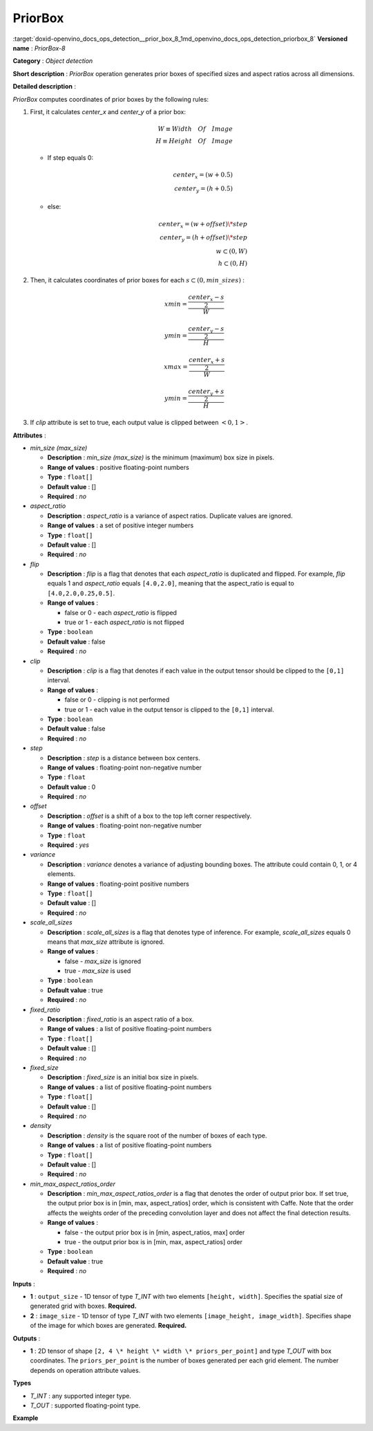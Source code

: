 .. index:: pair: page; PriorBox
.. _doxid-openvino_docs_ops_detection__prior_box_8:


PriorBox
========

:target:`doxid-openvino_docs_ops_detection__prior_box_8_1md_openvino_docs_ops_detection_priorbox_8` **Versioned name** : *PriorBox-8*

**Category** : *Object detection*

**Short description** : *PriorBox* operation generates prior boxes of specified sizes and aspect ratios across all dimensions.

**Detailed description** :

*PriorBox* computes coordinates of prior boxes by the following rules:

#. First, it calculates *center_x* and *center_y* of a prior box:
   
   .. math::
   
   	W \equiv Width \quad Of \quad Image \\ H \equiv Height \quad Of \quad Image
   
   
   
   * If step equals 0:
     
     .. math::
     
     	center_x=(w+0.5) \\ center_y=(h+0.5)
   
   * else:
     
     .. math::
     
     	center_x=(w+offset)\*step \\ center_y=(h+offset)\*step \\ w \subset \left( 0, W \right ) \\ h \subset \left( 0, H \right )

#. Then, it calculates coordinates of prior boxes for each :math:`s \subset \left( 0, min\_sizes \right )` :
   
   .. math::
   
   	xmin = \frac{\frac{center_x - s}{2}}{W}
   
   
   
   .. math::
   
   	ymin = \frac{\frac{center_y - s}{2}}{H}
   
   
   
   .. math::
   
   	xmax = \frac{\frac{center_x + s}{2}}{W}
   
   
   
   .. math::
   
   	ymin = \frac{\frac{center_y + s}{2}}{H}

#. If *clip* attribute is set to true, each output value is clipped between :math:`\left< 0, 1 \right>`.

**Attributes** :

* *min_size (max_size)*
  
  * **Description** : *min_size (max_size)* is the minimum (maximum) box size in pixels.
  
  * **Range of values** : positive floating-point numbers
  
  * **Type** : ``float[]``
  
  * **Default value** : []
  
  * **Required** : *no*

* *aspect_ratio*
  
  * **Description** : *aspect_ratio* is a variance of aspect ratios. Duplicate values are ignored.
  
  * **Range of values** : a set of positive integer numbers
  
  * **Type** : ``float[]``
  
  * **Default value** : []
  
  * **Required** : *no*

* *flip*
  
  * **Description** : *flip* is a flag that denotes that each *aspect_ratio* is duplicated and flipped. For example, *flip* equals 1 and *aspect_ratio* equals ``[4.0,2.0]``, meaning that the aspect_ratio is equal to ``[4.0,2.0,0.25,0.5]``.
  
  * **Range of values** :
    
    * false or 0 - each *aspect_ratio* is flipped
    
    * true or 1 - each *aspect_ratio* is not flipped
  
  * **Type** : ``boolean``
  
  * **Default value** : false
  
  * **Required** : *no*

* *clip*
  
  * **Description** : *clip* is a flag that denotes if each value in the output tensor should be clipped to the ``[0,1]`` interval.
  
  * **Range of values** :
    
    * false or 0 - clipping is not performed
    
    * true or 1 - each value in the output tensor is clipped to the ``[0,1]`` interval.
  
  * **Type** : ``boolean``
  
  * **Default value** : false
  
  * **Required** : *no*

* *step*
  
  * **Description** : *step* is a distance between box centers.
  
  * **Range of values** : floating-point non-negative number
  
  * **Type** : ``float``
  
  * **Default value** : 0
  
  * **Required** : *no*

* *offset*
  
  * **Description** : *offset* is a shift of a box to the top left corner respectively.
  
  * **Range of values** : floating-point non-negative number
  
  * **Type** : ``float``
  
  * **Required** : *yes*

* *variance*
  
  * **Description** : *variance* denotes a variance of adjusting bounding boxes. The attribute could contain 0, 1, or 4 elements.
  
  * **Range of values** : floating-point positive numbers
  
  * **Type** : ``float[]``
  
  * **Default value** : []
  
  * **Required** : *no*

* *scale_all_sizes*
  
  * **Description** : *scale_all_sizes* is a flag that denotes type of inference. For example, *scale_all_sizes* equals 0 means that *max_size* attribute is ignored.
  
  * **Range of values** :
    
    * false - *max_size* is ignored
    
    * true - *max_size* is used
  
  * **Type** : ``boolean``
  
  * **Default value** : true
  
  * **Required** : *no*

* *fixed_ratio*
  
  * **Description** : *fixed_ratio* is an aspect ratio of a box.
  
  * **Range of values** : a list of positive floating-point numbers
  
  * **Type** : ``float[]``
  
  * **Default value** : []
  
  * **Required** : *no*

* *fixed_size*
  
  * **Description** : *fixed_size* is an initial box size in pixels.
  
  * **Range of values** : a list of positive floating-point numbers
  
  * **Type** : ``float[]``
  
  * **Default value** : []
  
  * **Required** : *no*

* *density*
  
  * **Description** : *density* is the square root of the number of boxes of each type.
  
  * **Range of values** : a list of positive floating-point numbers
  
  * **Type** : ``float[]``
  
  * **Default value** : []
  
  * **Required** : *no*

* *min_max_aspect_ratios_order*
  
  * **Description** : *min_max_aspect_ratios_order* is a flag that denotes the order of output prior box. If set true, the output prior box is in [min, max, aspect_ratios] order, which is consistent with Caffe. Note that the order affects the weights order of the preceding convolution layer and does not affect the final detection results.
  
  * **Range of values** :
    
    * false - the output prior box is in [min, aspect_ratios, max] order
    
    * true - the output prior box is in [min, max, aspect_ratios] order
  
  * **Type** : ``boolean``
  
  * **Default value** : true
  
  * **Required** : *no*

**Inputs** :

* **1** : ``output_size`` - 1D tensor of type *T_INT* with two elements ``[height, width]``. Specifies the spatial size of generated grid with boxes. **Required.**

* **2** : ``image_size`` - 1D tensor of type *T_INT* with two elements ``[image_height, image_width]``. Specifies shape of the image for which boxes are generated. **Required.**

**Outputs** :

* **1** : 2D tensor of shape ``[2, 4 \* height \* width \* priors_per_point]`` and type *T_OUT* with box coordinates. The ``priors_per_point`` is the number of boxes generated per each grid element. The number depends on operation attribute values.

**Types**

* *T_INT* : any supported integer type.

* *T_OUT* : supported floating-point type.

**Example**

.. ref-code-block:: cpp

	<layer type="PriorBox" ...>
	    <data aspect_ratio="2.0" clip="false" density="" fixed_ratio="" fixed_size="" flip="true" max_size="38.46" min_size="16.0" offset="0.5" step="16.0" variance="0.1,0.1,0.2,0.2"/>
	    <input>
	        <port id="0">
	            <dim>2</dim>        <!-- values: [24, 42] -->
	        </port>
	        <port id="1">
	            <dim>2</dim>        <!-- values: [384, 672] -->
	        </port>
	    </input>
	    <output>
	        <port id="2">
	            <dim>2</dim>
	            <dim>16128</dim>
	        </port>
	    </output>
	</layer>

